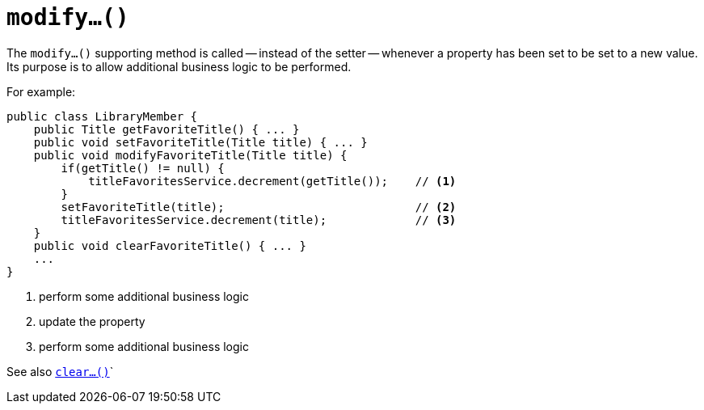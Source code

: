 [[_rgcms_methods_prefixes_modify]]
= `modify...()`
:Notice: Licensed to the Apache Software Foundation (ASF) under one or more contributor license agreements. See the NOTICE file distributed with this work for additional information regarding copyright ownership. The ASF licenses this file to you under the Apache License, Version 2.0 (the "License"); you may not use this file except in compliance with the License. You may obtain a copy of the License at. http://www.apache.org/licenses/LICENSE-2.0 . Unless required by applicable law or agreed to in writing, software distributed under the License is distributed on an "AS IS" BASIS, WITHOUT WARRANTIES OR  CONDITIONS OF ANY KIND, either express or implied. See the License for the specific language governing permissions and limitations under the License.
:_basedir: ../../
:_imagesdir: images/



The `modify...()` supporting method is called -- instead of the setter -- whenever a property has been set to be set to a new value.  Its purpose is to allow additional business logic to be performed.


For example:

[source,java]
----
public class LibraryMember {
    public Title getFavoriteTitle() { ... }
    public void setFavoriteTitle(Title title) { ... }
    public void modifyFavoriteTitle(Title title) {
        if(getTitle() != null) {
            titleFavoritesService.decrement(getTitle());    // <1>
        }
        setFavoriteTitle(title);                            // <2>
        titleFavoritesService.decrement(title);             // <3>
    }
    public void clearFavoriteTitle() { ... }
    ...
}
----
<1> perform some additional business logic
<2> update the property
<3> perform some additional business logic


See also xref:../rgcms/rgcms.adoc#_rgcms_methods_prefixes_clear[`clear...()`]`


